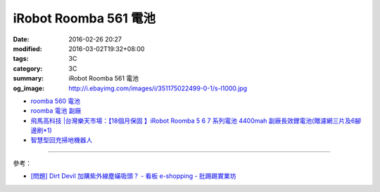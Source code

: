 iRobot Roomba 561 電池
######################

:date: 2016-02-26 20:27
:modified: 2016-03-02T19:32+08:00
:tags: 3C
:category: 3C
:summary: iRobot Roomba 561 電池
:og_image: http://i.ebayimg.com/images/i/351175022499-0-1/s-l1000.jpg


- `roomba 560 電池 <https://www.google.com/search?q=roomba+560+%E9%9B%BB%E6%B1%A0>`_
- `roomba 電池 副廠 <https://www.google.com/search?q=roomba+%E9%9B%BB%E6%B1%A0+%E5%89%AF%E5%BB%A0>`_
- `飛馬高科技 |台灣樂天市場：【18個月保固 】iRobot Roomba 5 6 7 系列電池 4400mah 副廠長效鋰電池(贈濾網三片及6腳邊刷*1) <http://www.rakuten.com.tw/shop/irobottaiwan/product/100000003975506/>`_

- `智慧型回充掃地機器人 <https://www.buy123.com.tw/site/item/65436/%E6%99%BA%E6%85%A7%E5%9E%8B%E5%9B%9E%E5%85%85%E6%8E%83%E5%9C%B0%E6%A9%9F%E5%99%A8%E4%BA%BA>`_

----

參考：

- `[問題] Dirt Devil 加購紫外線塵蟎吸頭？ - 看板 e-shopping - 批踢踢實業坊 <https://www.ptt.cc/bbs/e-shopping/M.1463587412.A.BA7.html>`_
